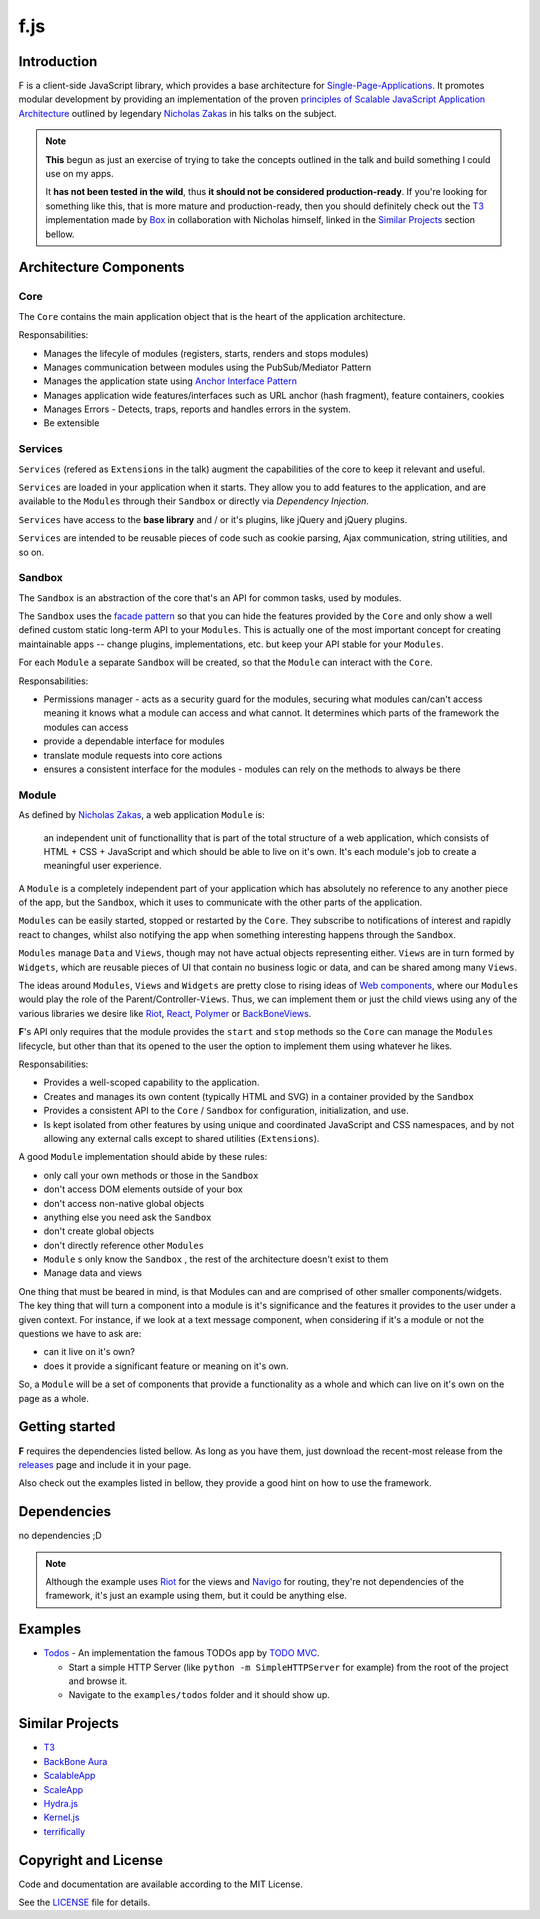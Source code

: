 f.js
****

.. image:: https://travis-ci.org/dareenzo/f.js.svg?branch=master
    :target: https://travis-ci.org/dareenzo/f.js
    :alt: Build

.. image:: https://coveralls.io/repos/github/dareenzo/f.js/badge.svg?branch=master
    :target: https://coveralls.io/github/dareenzo/f.js?branch=master
    :alt: Coverage

.. image:: https://img.shields.io/github/license/dareenzo/f.js.svg
    :target: https://github.com/dareenzo/f.js/blob/master/LICENSE
    :alt: License

.. _Riot: http://riotjs.com
.. _React: https://facebook.github.io/react/
.. _Polymer: https://www.polymer-project.org/1.0/
.. _BackboneViews: http://backbonejs.org/#View
.. _Navigo: https://github.com/krasimir/navigo
.. _T3: http://t3js.org
.. _Box: https://github.com/box

Introduction
=============

F is a client-side JavaScript library, which provides a base architecture for
`Single-Page-Applications <https://en.wikipedia.org/wiki/Single-page_application>`_.
It promotes modular development by providing an implementation of the
proven `principles of Scalable JavaScript Application Architecture <https://www.youtube.com/watch?v=mKouqShWI4o>`_
outlined by legendary `Nicholas Zakas <https://github.com/nzakas>`_ in his talks
on the subject.

.. note::

    **This** begun as just an exercise of trying to take the concepts
    outlined in the talk and build something I could use on my apps.

    It **has not been tested in the wild**, thus **it should not be
    considered production-ready**.
    If you're looking for something like this, that is more mature and
    production-ready, then you should definitely check out the T3_
    implementation made by Box_ in collaboration with Nicholas himself,
    linked in the `Similar Projects`_ section bellow.


Architecture Components
=======================

.. image:: ./architecture.png


Core
----

The ``Core`` contains the main application object that is the heart of
the application architecture.

Responsabilities:

- Manages the lifecyle of modules (registers, starts, renders and stops modules)
- Manages communication between modules using the PubSub/Mediator Pattern
- Manages the application state using `Anchor Interface Pattern <http://gorgogol.org/en/reading/the-anchor-interface-pattern>`_
- Manages application wide features/interfaces such as URL anchor
  (hash fragment), feature containers, cookies
- Manages Errors - Detects, traps, reports and handles errors in the system.
- Be extensible


Services
--------

``Services`` (refered as ``Extensions`` in the talk) augment the
capabilities of the core to keep it relevant and useful.

``Services`` are loaded in your application when it starts. They allow
you to add features to the application, and are available to the ``Modules``
through their ``Sandbox`` or directly via *Dependency Injection*.

``Services`` have access to the **base library** and / or it's plugins,
like jQuery and jQuery plugins.

``Services`` are intended to be reusable pieces of code such as cookie
parsing, Ajax communication, string utilities, and so on.


Sandbox
-------

The ``Sandbox`` is an abstraction of the core that's an API for common
tasks, used by modules.

The ``Sandbox`` uses the `facade pattern <https://en.wikipedia.org/wiki/Facade_pattern>`_
so that you can hide the features provided by the ``Core`` and only show
a well defined custom static long-term API to your ``Modules``. This is
actually one of the most important concept for creating maintainable
apps -- change plugins, implementations, etc. but keep your API stable
for your ``Modules``.

For each ``Module`` a separate ``Sandbox`` will be created, so that the
``Module`` can interact with the ``Core``.

Responsabilities:

- Permissions manager - acts as a security guard for the modules,
  securing what modules can/can't access meaning it knows what a module
  can access and what cannot. It determines which parts of the framework
  the modules can access
- provide a dependable interface for modules
- translate module requests into core actions
- ensures a consistent interface for the modules - modules can rely on
  the methods to always be there


Module
------

As defined by `Nicholas Zakas <http://www.slideshare.net/nzakas/scalable-javascript-application-architecture-2012/15-Any_single_module_should_be>`_,
a web application ``Module`` is:

    an independent unit of functionallity that is part of the total
    structure of a web application, which consists of HTML + CSS + JavaScript
    and which should be able to live on it's own. It's each module's
    job to create a meaningful user experience.

A ``Module`` is a completely independent part of your application which
has absolutely no reference to any another piece of the app, but the
``Sandbox``, which it uses to communicate with the other parts of the
application.

``Modules`` can be easily started, stopped or restarted by the ``Core``.
They subscribe to notifications of interest and rapidly react to changes,
whilst also notifying the app when something interesting happens through
the ``Sandbox``.

``Modules`` manage ``Data`` and ``Views``, though may not have actual objects
representing either. ``Views`` are in turn formed by ``Widgets``, which are
reusable pieces of UI that contain no business logic or data, and can be
shared among many ``Views``.

The ideas around ``Modules``, ``Views`` and ``Widgets`` are pretty close to
rising ideas of `Web components <https://en.wikipedia.org/wiki/Web_Components>`_,
where our ``Modules`` would play the role of the Parent/Controller-``Views``.
Thus, we can implement them or just the child views using any of the
various libraries we desire like Riot_, React_, Polymer_ or BackBoneViews_.

**F**'s API only requires that the module provides the ``start`` and
``stop`` methods so the ``Core`` can manage the ``Modules`` lifecycle, but
other than that its opened to the user the option to implement them
using whatever he likes.

Responsabilities:

- Provides a well-scoped capability to the application.
- Creates and manages its own content (typically HTML and SVG) in a
  container provided by the ``Sandbox``
- Provides a consistent API to the ``Core`` / ``Sandbox`` for configuration,
  initialization, and use.
- Is kept isolated from other features by using unique and coordinated
  JavaScript and CSS namespaces, and by not allowing any external calls
  except to shared utilities (``Extensions``).

A good ``Module`` implementation should abide by these rules:

- only call your own methods or those in the ``Sandbox``
- don't access DOM elements outside of your box
- don't access non-native global objects
- anything else you need ask the ``Sandbox``
- don't create global objects
- don't directly reference other ``Modules``
- ``Module`` s only know the ``Sandbox`` , the rest of the architecture
  doesn't exist to them
- Manage data and views

One thing that must be beared in mind, is that Modules can and are
comprised of other smaller components/widgets.
The key thing that will turn a component into a module is it's
significance and the features it provides to the user under a given context.
For instance, if we look at a text message component, when considering
if it's a module or not the questions we have to ask are:

- can it live on it's own?
- does it provide a significant feature or meaning on it's own.

So, a ``Module`` will be a set of components that provide a functionality
as a whole and which can live on it's own on the page as a whole.


Getting started
===============

**F** requires the dependencies listed bellow. As long as you have them,
just download the recent-most release from the `releases <./releases>`_
page and include it in your page.

Also check out the examples listed in bellow, they provide a good hint
on how to use the framework.


Dependencies
============

no dependencies ;D

.. note::

    Although the example uses Riot_ for the views and Navigo_ for
    routing, they're not dependencies of the framework, it's just an
    example using them, but it could be anything else.


Examples
========

- `Todos <examples/todos>`_ - An implementation the famous TODOs app by
  `TODO MVC <http://todomvc.com>`_.

  - Start a simple HTTP Server (like ``python -m SimpleHTTPServer`` for example) from the root of the project and browse it.
  - Navigate to the ``examples/todos`` folder and it should show up.


Similar Projects
================

- `T3 <http://t3js.org>`_
- `BackBone Aura <https://addyosmani.github.com/aura>`_
- `ScalableApp <https://github.com/legalbox/lb_js_scalableApp>`_
- `ScaleApp <http://scaleapp.org>`_
- `Hydra.js <http://tcorral.github.com/Hydra.js>`_
- `Kernel.js <http://alanlindsay.me/kerneljs>`_
- `terrifically <http://terrifically.org>`_


Copyright and License
=====================

.. __: https://github.com/dareenzo/f.js/raw/master/LICENSE

Code and documentation are available according to the MIT License.

See the LICENSE__ file for details.
